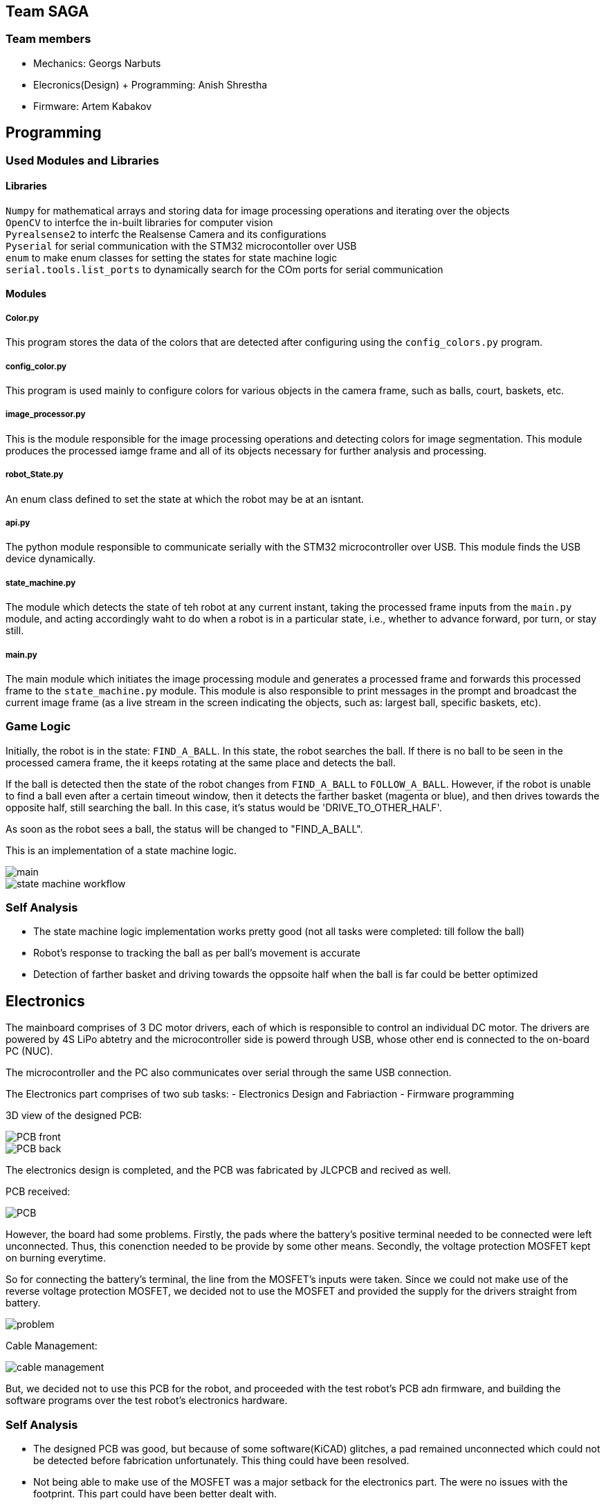 == Team SAGA

=== Team members
- Mechanics: Georgs Narbuts   
- Elecronics(Design) + Programming: Anish Shrestha   
- Firmware: Artem Kabakov   
   

== Programming

=== Used Modules and Libraries
==== Libraries
`Numpy` for mathematical arrays and storing data for image processing operations and iterating over the objects     +
`OpenCV` to interfce the in-built libraries for computer vision     +
`Pyrealsense2` to interfc the Realsense Camera and its configurations   +
`Pyserial` for serial communication with the STM32 microcontoller over USB      +
`enum` to make enum classes for setting the states for state machine logic      +
`serial.tools.list_ports` to dynamically search for the COm ports for serial communication      +

==== Modules
===== Color.py
This program stores the data of the colors that are detected after configuring using the `config_colors.py` program.    +

===== config_color.py
This program is used mainly to configure colors for various objects in the camera frame, such as balls, court, baskets, etc.

===== image_processor.py
This is the module responsible for the image processing operations and detecting colors for image segmentation. This module produces the processed iamge frame and all of its objects necessary for further analysis and processing.

===== robot_State.py
An enum class defined to set the state at which the robot may be at an isntant.

===== api.py
The python module responsible to communicate serially with the STM32 microcontroller over USB. This module finds the USB device dynamically.

===== state_machine.py
The module which detects the state of teh robot at any current instant, taking the processed frame inputs from the `main.py` module, and acting accordingly waht to do when a robot is in a particular state, i.e., whether to advance forward, por turn, or stay still.

===== main.py
The main module which initiates the image processing module and generates a processed frame and forwards this processed frame to the `state_machine.py` module. This module is also responsible to print messages in the prompt and broadcast the current image frame (as a live stream in the screen indicating the objects, such as: largest ball, specific baskets, etc).

=== Game Logic
Initially, the robot is in the state: `FIND_A_BALL`. In this state, the robot searches the ball. If there is no ball to be seen in the processed camera frame, the it keeps rotating at the same place and detects the ball.    +

If the ball is detected then the state of the robot changes from `FIND_A_BALL` to `FOLLOW_A_BALL`. However, if the robot is unable to find a ball even after a certain timeout window, then it detects the farther basket (magenta or blue), and then drives towards the opposite half, still searching the ball. In this case, it's status would be 'DRIVE_TO_OTHER_HALF'.      +

As soon as the robot sees a ball, the status will be changed to "FIND_A_BALL".    +

This is an implementation of a state machine logic.     +

image::Images/main.PNG[]    

image::Images/state_machine_workflow.PNG[]   

=== Self Analysis
- The state machine logic implementation works pretty good (not all tasks were completed: till follow the ball)
- Robot's response to tracking the ball as per ball's movement is accurate
- Detection of farther basket and driving towards the oppsoite half when the ball is far could be better optimized

== Electronics

The mainboard comprises of 3 DC motor drivers, each of which is responsible to control an individual DC motor. The drivers are powered by 4S LiPo abtetry and the microcontroller side is powerd through USB, whose other end is connected to the on-board PC (NUC).    +

The microcontroller and the PC also communicates over serial through the same USB connection.

The Electronics part comprises of two sub tasks: 
- Electronics Design and Fabriaction
- Firmware programming

3D view of the designed PCB:    +

image::Images/PCB_front.PNG[]

image::Images/PCB_back.PNG[]


The electronics design is completed, and the PCB was fabricated by JLCPCB and recived as well.

PCB received:

image::Images/PCB.PNG[]

However, the board had some problems. Firstly, the pads where the battery's positive terminal needed to be connected were left unconnected. Thus, this conenction needed to be provide by some other means. Secondly, the voltage protection MOSFET kept on burning everytime.

So for connecting the battery's terminal, the line from the MOSFET's inputs were taken. Since we could not make use of the reverse voltage protection MOSFET, we decided not to use the MOSFET and provided the supply for the drivers straight from battery.

image::Images/problem.PNG[]


Cable Management:   

image::Images/cable_management.PNG[]


But, we decided not to use this PCB for the robot, and proceeded with the test robot's PCB adn firmware, and building the software programs over the test robot's electronics hardware.

=== Self Analysis

- The designed PCB was good, but because of some software(KiCAD) glitches, a pad remained unconnected which could not be detected before fabrication unfortunately. This thing could have been resolved.
- Not being able to make use of the MOSFET was a major setback for the electronics part. The were no issues with the footprint. This part could have been better dealt with.
- The worst thing about the electronics part was that the firmware part was not complete.


== Mechanics
The test robot we received was in quite a bad codition. A lot of critical components and holes were either cut out or modified by mechanical means, so at first, taking the measurements for a test thrower was quite a nightmare, but after getting access to the test robot's cad files, the design of test thrower went on much more smoothly. 

Even though the test robot was quite janky it served us well during testing of software/firmware phases. 

When it comes to our actual robot's design, it was quite different from the test one (fusion360 assembly link: https://a360.co/3kaIMCJ):

image::Images/robot.png[]

image::Images/robot_side.png[]

image::Images/robot_top.png[]




- Firstly, we made our robot quite a bit smaller (240mm in diameter)
- The motor mounts are attached to both the top and bottom plate thus making the whole assembly more sturdy:

image::Images/motor_mounts.png[]

- The omniwheels were 3D printed, the rollers were pressure fitted which greatly decreases the parts complexity and increases the ease of servicability. The connecor which fastens the wheel to the motors shaft is made out of aluminium on a lathe.

image::Images/omniwheel.png[]

image::Images/omniwheel_pressurefit.png[]


For the thrower, design wise I went the most popular way. It being 2 ramps that are connected to 2 sidewalls using M3 spacers. The sidewalls are fastened to both the bottom and top plate and to one of them, a thrower motor with a spacer is screwed on. The throwing angle of the ramps is 55 degrees.

image::Images/thrower.png[]


=== Self Analysis

- More thought and time should've been put into the cable management routing. In our current robot there isn't much dedicated space for wires to sit or to be managed. A great addition would be a 3d printed bracket which holds the power switches along with the battery connectors on the robots side, this would make the cable management look more tidy and organised. 
- The small form factor makes our robot more agile on the playing field compared to our test robot. At first we had our concerns about the center of gravity being too high, but it turned out fine in the end. 
- If we had more time for the design, we would have implemented a thrower with variable angle of throwing.

=== Personal comments

==== Georgs Narbuts

I mainly worked on mechanics with a little bit of electronics for the test robot. This was my first experience using Fusion360 and really enjoyed it although it was quite frustrating from time to time. There's no doubt that I only explored 1% of everything fusion360 offers and a lot of things could probably be done faster and easier.

Really like that we had access to the lab with all of the tools. Even though I've had quite a lot of experience in fabricating things before this, I never had the chance to use a cnc mill or a lathe. The amount of 3d printers is also very nice, rarely all of them were occupied. 

If i had to do something differently the next time, I would definitely put more emphasis on time management since the deadlines were coming up very fast and some of the things had to be rushed thus leading to a lower quality product.

In my opinion the course offers a person to gain experience in several fields, be it mechanics, electronics or programming. The instructors are understanding and helpful if you happen to run into any issues. The practical, communication skills gained in this course are valuable.

Suggestions for the next year students:
- Team work makes the dream work. Usually without motivated teammates and good communication the project is bound to fail.
- Time management is key, don't leave everything to the last minute.




=== Blog

=== Monday 2022-09-05
*Anish:* Connected the main board if the test robot with motor drivers. Placed everything in the chasis provided. Checked the wire connections. (2h) +   
*Georgs:* Took measurements of the test robot so that the thrower can be made. (2h) +

=== Thursday 2022-09-08
*Anish:* Gone through the schematic to follow for wiring. Prepared the wire accordingly with appropriate conenctors. Connected everything as per the schematic. Tested motors individually, and conenction with the drivers. (1.5h) +  

=== Friday 2022-09-09
*Georgs:* Started designing the test thrower. Had some problems with Fusion360, but figured them out. (5h) +

=== Monday 2022-09-12
*Anish*: Following the completion of software, tested for driving the test robot straight, commands given from the computer manually. Conencted the thrower motor, and tested. Proceded to schematic design for new robot. (2.5h) +   
*Georgs:* Measure the thrower motor dimensions and made a model. Showed the test thrower design to the supervisors. Received some input on what to redesign. (2.5h) +
   
=== Thursday 2022-09-15
*Anish:* Completed the schematic design (apparently). Started the work for pcb design. Changed one of the motors as it turned out to be faulty. tested the new motor, and assembled it in the test robot. (2h) +   

== Sunday 2022-09-18
*Georgs:* Completed the revised thrower design. (4h) +

== Monday 2022-09-19
*Georgs:* Submitted the thrower design for approval, got some feedback that needs to be fixed. (1.5h) +

=== Monday 2022-09-19
*Anish:* PCB dsign continued. Some new footprints made (custom). Progress presentation. (1.5h)+   

=== Thursday 2022-09-22
*Anish:* The omni-motion tested. Got sued to the battery basics, and received teh batetry. Made connectors compliant to the ones with abttery. Rewired the test robot. (2h)+   

=== Monday 2022-09-26
*Anish:* Needed to change the PCB schematic adn design since few components were changed. PCB was too large, needed to make it smaller. (1h)+   

=== Thursday 2022-09-29
*Anish:* PCB design completed. Needed few final tweaks. Sent the design for approval. Assembled the parts of the test robot after changing few parts (motor and driver) (1.5h)+   

=== Monday 2022-10-03

=== Thursday 2022-10-06
*Anish:* With some of the previous issues solved, the PCB design had new issues assigned. Sequentially tried to sort those issues. (1.5h)+

*Georgs* Thrower design aproved, got acquainted with the CNC mill. Milled out parts for the thrower. (3h)+

=== Monday 2022-10-10
*Anish:* Still there were issues with the board design. Mainly with the high current paths and differential USB pair routing. Updated the board with hgh current paths with copper fill. Tweaked few other things in the PCB design to make it an optimal design (1.5h)+

*Georgs* Assembled the thrower and attached it to the test robot. (2h)+
=== Monday 2022-10-24
*Anish:* Rewired the cables including the thrower motor in test robot. Checked the connections and if the motors were well connected by powering the robot and driving the motors: wheels and thrower. Continued with the PCB design part. (1.5h)+

*Georgs* Started designing the omni-wheels. Goes very slow. (3.5h)+


=== Thursday 2022-10-27
*Anish:* Pushed the new design to github repo. Got few more issues in the design, and solved them. Repushed the commits. Few issues were remaining. Waiting for the response/approval. (2h)+
<<<<<<< HEAD

=== Monday 2022-10-31
*Anish:* Progress presentation. Started camera calibration. (1.5h) +

*Georgs* Progress presentations, wheel design started. (2h) +

*Artem:* Attended progress presentations. (1h) +

=== Thursday 2022-11-3
*Anish:* Some issues related to the realsense library. Solving the issues. Started camera configuration: blod detection and setting optimum parameter values. (2h) +   

*Artem:* Received PCB and Start soldering. Work with camera calibration. (1.5h) +  

=== Monday 2022-11-7
*Anish:* Configured color settings for the realsense and started the ball detection. Lighting and brightness gives problems while ball detection. Reconfigured color settings and parameters. (2.5h) +   

*Georgs* Omniwheel design, took some measurements. Everythings going smoothly. (2h) +

*Artem:* Resolve issues with PCB. Running ball detection program. (2h) +

=== Thursday 2022-11-10
*Anish:* Configures the camera in computer lab. Detects the ball. But in other rooms, the ball detection program is irresponsive. Sorting out the problems. (2h) +   

*Georgs* Printed a test piece for omniwheel design. The rollers fit in great. The design is ready for approval. Submitted for approval. (3h) +

*Artem:* Soldering and working with the PCB. Many problems faced in order to sue the new PCBs.(1.5h) +

=== Monday 2022-11-14
*Anish:* Progress presentation. Tried to reconfigure all the things including the baskets and field. (2h) +

=== Thursday 2022-11-17
*Anish:* Mainboard communication with the software part, communicating over serial. Sending commands for motors turning in various configuration with thrower as well. Configuring various objects like balls, field, baskets, b/w parts and others. Tried to come up with a proper detection algorithm. (3h) +
*Artem:* Testing the mainboard; driving motors (1h) +
*Georgs* Printed out all of the needed omniwheel parts (3h)+

=== Monday 2022-11-21
*Anish:* Programmed for the robot to find the ball and turn where the ball is. Used the linear scaling to map the speed from the distance between the ball and the center of the camera frame. Problems detected with linear scling: not accurat and has issues as ball is pretty far from the robot. Tried further to scale the speed, but failed. (3.5h) +
*Artem:* Soldering the new PCB. Connected few terminals with wire as the MOSFET could not tbe interfaced. (1.5h) +

=== Wednesday 2022-11-23
*Anish:* Programmed the software part for ball detectiona nd follow. Ran into the same problem of not so precise ball tracking. Detects the ball but the tracking algorithm fails. Need to change the scaling factor and might need to incorporate PID control as the movement in left and right motion is not symmetric. Tested the thrower and calibrated the thrower speed according to the distance. interpoaltion yet to be implemented. Here also lienar scaling performed, but not precise. Reconfigured all color confugurations again as theer were few problems while ball detection. (4.5h) +
<<<<<<< HEAD

=== Monday 2022-11-28
*Anish:* Progress presentation.Tuned the proportional tuning for P-controller, scaling the speeds for controlled motion of the robot. Reconfigured colors for better object derection, especially balls. (2.5h)+

=== Thursday 2022-12-02
*Anish:* Tested the ball detection and ball follow. Works good when the ball is near. But when the ball is on the other half of the court, the robot does not detect the ball. Very difficult to tune. Reconfigured colors to detect the ball multiple times. Rand into the same problem. (3h)+

=== Monday 2022-12-5
*Anish:* Continued with ball following. Slight progress in the ball following, but the same problem of not detecting when the ball is farther away. (2h)+

=== Thursday 2022-12-8
*Anish:* Tried implementing the state machine logic and responding to referee commands. (1.5h)+

=== Monday 2022-12-12
*Anish:* Solving issues with the Pull Requests for reviewing the codes: dynamic USB COM port search, state machine implementation, refereee commands. (2h)+

*Georgs* Milled out the wheel connectors using a lathe (5h)+

=== Tuesday 2022-11-29 
*Georgs* Assembled an omniwheel using all of the needed parts, works great! (3h)+

== Monday 2022-12-05
*Georgs* Robot chassis design approved, fixed some last changes, ready for fabrication (4h)+

== Tuesday 2022-12-07
*Georgs* All parts which need to be printed have been printed (~8h printing time)

== Friday 2022-12-09
*Georgs* Robot chassis and everything milled out with the CNC (4h)+

== Saturday 2022-12-10
*Georgs* CNCd parts cleaned up, partial assembly. Need to migrate some components from the test robot to the new one (8h+)
>>>>>>> 73095bfb929ac4462d035fdb161416a2abb43a7f
